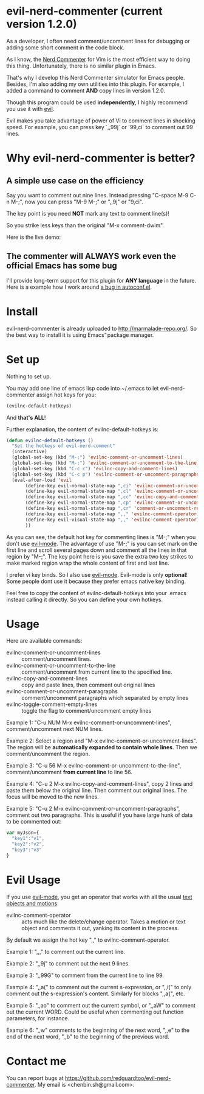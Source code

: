 * evil-nerd-commenter (current version 1.2.0)
As a developer, I often need comment/uncomment lines for debugging or adding some short comment in the code block.

As I know, the [[http://www.vim.org/scripts/script.php?script_id=1218][Nerd Commenter]] for Vim is the most efficient way to doing this thing. Unfortunately, there is no similar plugin in Emacs.

That's why I develop this Nerd Commenter simulator for Emacs people. Besides, I'm also adding my own utilities into this plugin. For example, I added a command to comment *AND* copy lines in version 1.2.0.

Though this program could be used *independently*, I highly recommend you use it with [[http://gitorious.org/evil][evil]].

Evil makes you take advantage of power of Vi to comment lines in shocking speed. For example, you can press key `,,99j` or `99,ci` to comment out 99 lines.

* Why evil-nerd-commenter is better? 
** A simple use case on the efficiency
Say you want to comment out nine lines. Instead pressing "C-space M-9 C-n M-;", now you can press "M-9 M-;" or ",,9j" or "9,ci".

The key point is you need *NOT* mark any text to comment line(s)!

So you strike less keys than the original "M-x comment-dwim".

Here is the live demo:
[[https://raw.github.com/redguardtoo/evil-nerd-commenter/master/evil-nerd-commenter-demo.gif]]
** The commenter will ALWAYS work even the official Emacs has some bug
I'll provide long-term support for this plugin for *ANY language* in the future. Here is a example how I work around [[https://github.com/redguardtoo/evil-nerd-commenter/issues/3][a bug in autoconf.el]]. 
* Install
evil-nerd-commenter is already uploaded to [[http://marmalade-repo.org/]]. So the best way to install it is using Emacs' package manager.
* Set up
Nothing to set up.

You may add one line of emacs lisp code into ~/.emacs to let evil-nerd-commenter assign hot keys for you:
#+BEGIN_SRC lisp
(evilnc-default-hotkeys)
#+END_SRC

And *that's ALL*!

Further explanation, the content of evilnc-default-hotkeys is:
#+BEGIN_SRC lisp
(defun evilnc-default-hotkeys ()
  "Set the hotkeys of evil-nerd-comment"
  (interactive)
  (global-set-key (kbd "M-;") 'evilnc-comment-or-uncomment-lines)
  (global-set-key (kbd "M-:") 'evilnc-comment-or-uncomment-to-the-line)
  (global-set-key (kbd "C-c c") 'evilnc-copy-and-comment-lines)
  (global-set-key (kbd "C-c p") 'evilnc-comment-or-uncomment-paragraphs)
  (eval-after-load 'evil
       (define-key evil-normal-state-map ",ci" 'evilnc-comment-or-uncomment-lines)
       (define-key evil-normal-state-map ",cl" 'evilnc-comment-or-uncomment-to-the-line)
       (define-key evil-normal-state-map ",cc" 'evilnc-copy-and-comment-lines)
       (define-key evil-normal-state-map ",cp" 'evilnc-comment-or-uncomment-paragraphs)
       (define-key evil-normal-state-map ",cr" 'comment-or-uncomment-region)
       (define-key evil-normal-state-map ",," 'evilnc-comment-operator)
       (define-key evil-visual-state-map ",," 'evilnc-comment-operator)
       ))
#+END_SRC

As you can see, the default hot key for commenting lines is "M-;" when you don't use [[http://emacswiki.org/emacs/Evil][evil-mode]].
The advantage of use "M-;" is you can set mark on the first line and scroll several pages down and comment all the lines in that region by "M-;". The key point here is you save the extra two key strikes to make marked region wrap the whole content of first and last line.

I prefer vi key binds. So I also use [[http://emacswiki.org/emacs/Evil][evil-mode]]. Evil-mode is only *optional*! Some people dont use it because they prefer emacs native key binding.

Feel free to copy the content of evilnc-default-hotkeys into your .emacs instead calling it directly. So you can define your own hotkeys.

* Usage
Here are available commands:
- evilnc-comment-or-uncomment-lines :: comment/uncomment lines.
- evilnc-comment-or-uncomment-to-the-line :: comment/uncomment from current line to the specified line.
- evilnc-copy-and-comment-lines :: copy and paste lines, then comment out original lines
- evilnc-comment-or-uncomment-paragraphs :: comment/uncomment paragraphs which separated by empty lines
- evilnc-toggle-comment-empty-lines :: toggle the flag to comment/uncomment empty lines

Example 1:
"C-u NUM M-x evilnc-comment-or-uncomment-lines", comment/uncomment next NUM lines.

Example 2:
Select a region and "M-x evilnc-comment-or-uncomment-lines". The region will be *automatically expanded to contain whole lines*. Then we comment/uncomment the region.

Example 3:
"C-u 56 M-x evilnc-comment-or-uncomment-to-the-line", comment/uncomment *from current line* to line 56.

Example 4:
"C-u 2 M-x evilnc-copy-and-comment-lines", copy 2 lines and paste them below the original line. Then comment out original lines. The focus will be moved to the new lines.

Example 5:
"C-u 2 M-x evilnc-comment-or-uncomment-paragraphs", comment out two paragraphs. This is useful if you have large hunk of data to be commented out:
#+BEGIN_SRC javascript
var myJson={
  "key1":"v1",
  "key2":"v2",
  "key3":"v3"
}
#+END_SRC

* Evil Usage
If you use [[http://emacswiki.org/emacs/Evil][evil-mode]], you get an operator that works with all the usual [[http://vimdoc.sourceforge.net/htmldoc/motion.html#text-objects][text objects and motions]]:

- evilnc-comment-operator :: acts much like the delete/change operator.  Takes a motion or text object and comments it out, yanking its content in the process.  

By default we assign the hot key ",," to evilnc-comment-operator.

Example 1: ",,," to comment out the current line.

Example 2: ",,9j" to comment out the next 9 lines.

Example 3: ",,99G" to comment from the current line to line 99.

Example 4: ",,a(" to comment out the current s-expression, or ",,i(" to only comment out the s-expression's content.  Similarly for blocks ",,a{", etc.

Example 5: ",,ao" to comment out the current symbol, or ",,aW" to comment out the current WORD.  Could be useful when commenting out function parameters, for instance.

Example 6: ",,w" comments to the beginning of the next word, ",,e" to the end of the next word, ",,b" to the beginning of the previous word.

* Contact me
You can report bugs at [[https://github.com/redguardtoo/evil-nerd-commenter]]. My email is <chenbin.sh@gmail.com>.
